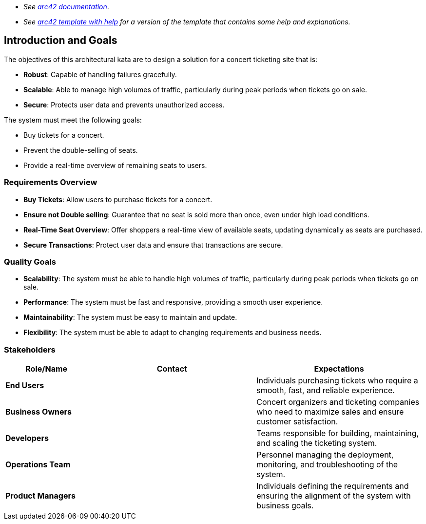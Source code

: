 - _See https://docs.arc42.org/home/[arc42 documentation]_.
- _See https://github.com/arc42/arc42-template/blob/master/EN/asciidoc/src/01_introduction_and_goals.adoc[arc42 template with help] for a version of the template that contains some help and explanations._ 

ifndef::imagesdir[:imagesdir: ../images]

[[section-introduction-and-goals]]

== Introduction and Goals

The objectives of this architectural kata are to design a solution for a concert ticketing site that is:

- **Robust**: Capable of handling failures gracefully.
- **Scalable**: Able to manage high volumes of traffic, particularly during peak periods when tickets go on sale.
- **Secure**: Protects user data and prevents unauthorized access.

The system must meet the following goals:

- Buy tickets for a concert.
- Prevent the double-selling of seats.
- Provide a real-time overview of remaining seats to users.

=== Requirements Overview

- **Buy Tickets**: Allow users to purchase tickets for a concert.
- **Ensure not Double selling**: Guarantee that no seat is sold more than once, even under high load conditions.
- **Real-Time Seat Overview**: Offer shoppers a real-time view of available seats, updating dynamically as seats are purchased.
- **Secure Transactions**: Protect user data and ensure that transactions are secure.


=== Quality Goals

- **Scalability**: The system must be able to handle high volumes of traffic, particularly during peak periods when tickets go on sale.
- **Performance**: The system must be fast and responsive, providing a smooth user experience.
- **Maintainability**: The system must be easy to maintain and update.
- **Flexibility**: The system must be able to adapt to changing requirements and business needs.

=== Stakeholders

[options="header",cols="1,2,2"]
|===
|Role/Name |Contact |Expectations
| **End Users** |  | Individuals purchasing tickets who require a smooth, fast, and reliable experience.
| **Business Owners** |  | Concert organizers and ticketing companies who need to maximize sales and ensure customer satisfaction.
| **Developers** |  | Teams responsible for building, maintaining, and scaling the ticketing system.
| **Operations Team** |  | Personnel managing the deployment, monitoring, and troubleshooting of the system.
| **Product Managers** |  | Individuals defining the requirements and ensuring the alignment of the system with business goals.
|===
